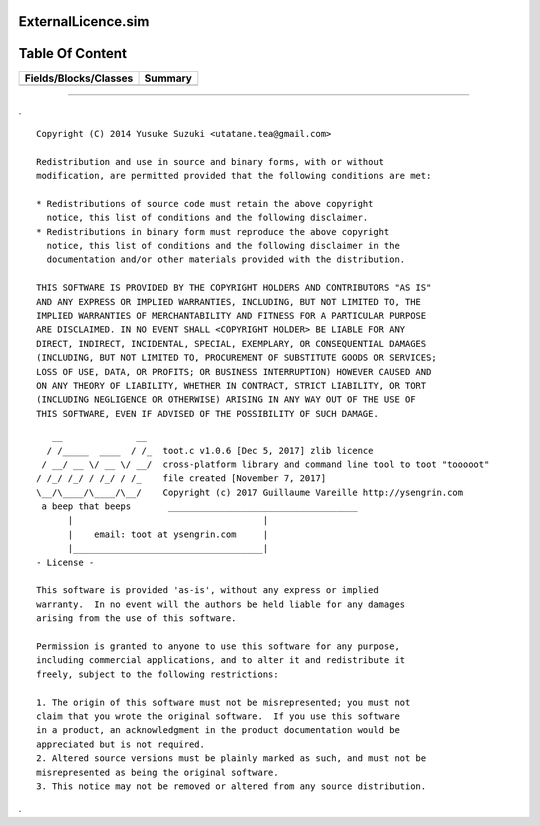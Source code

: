 
.. index:: 
	single: ExternalLicence.sim

====================
ExternalLicence.sim
====================

================
Table Of Content
================
======================== ==========
 Fields/Blocks/Classes    Summary  
======================== ==========
======================== ==========



-------

.


::


  Copyright (C) 2014 Yusuke Suzuki <utatane.tea@gmail.com>

  Redistribution and use in source and binary forms, with or without
  modification, are permitted provided that the following conditions are met:

  * Redistributions of source code must retain the above copyright
    notice, this list of conditions and the following disclaimer.
  * Redistributions in binary form must reproduce the above copyright
    notice, this list of conditions and the following disclaimer in the
    documentation and/or other materials provided with the distribution.

  THIS SOFTWARE IS PROVIDED BY THE COPYRIGHT HOLDERS AND CONTRIBUTORS "AS IS"
  AND ANY EXPRESS OR IMPLIED WARRANTIES, INCLUDING, BUT NOT LIMITED TO, THE
  IMPLIED WARRANTIES OF MERCHANTABILITY AND FITNESS FOR A PARTICULAR PURPOSE
  ARE DISCLAIMED. IN NO EVENT SHALL <COPYRIGHT HOLDER> BE LIABLE FOR ANY
  DIRECT, INDIRECT, INCIDENTAL, SPECIAL, EXEMPLARY, OR CONSEQUENTIAL DAMAGES
  (INCLUDING, BUT NOT LIMITED TO, PROCUREMENT OF SUBSTITUTE GOODS OR SERVICES;
  LOSS OF USE, DATA, OR PROFITS; OR BUSINESS INTERRUPTION) HOWEVER CAUSED AND
  ON ANY THEORY OF LIABILITY, WHETHER IN CONTRACT, STRICT LIABILITY, OR TORT
  (INCLUDING NEGLIGENCE OR OTHERWISE) ARISING IN ANY WAY OUT OF THE USE OF
  THIS SOFTWARE, EVEN IF ADVISED OF THE POSSIBILITY OF SUCH DAMAGE.


 
::

     __              __ 
    / /_____  ____  / /_  toot.c v1.0.6 [Dec 5, 2017] zlib licence
   / __/ __ \/ __ \/ __/  cross-platform library and command line tool to toot "tooooot"
  / /_/ /_/ / /_/ / /_    file created [November 7, 2017]
  \__/\____/\____/\__/    Copyright (c) 2017 Guillaume Vareille http://ysengrin.com
   a beep that beeps       ____________________________________
        |                                    |
        |    email: toot at ysengrin.com     |
        |____________________________________|
  - License -

  This software is provided 'as-is', without any express or implied
  warranty.  In no event will the authors be held liable for any damages
  arising from the use of this software.

  Permission is granted to anyone to use this software for any purpose,
  including commercial applications, and to alter it and redistribute it
  freely, subject to the following restrictions:

  1. The origin of this software must not be misrepresented; you must not
  claim that you wrote the original software.  If you use this software
  in a product, an acknowledgment in the product documentation would be
  appreciated but is not required.
  2. Altered source versions must be plainly marked as such, and must not be
  misrepresented as being the original software.
  3. This notice may not be removed or altered from any source distribution.


.


